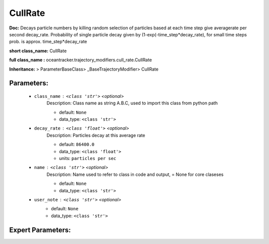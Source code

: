 #########
CullRate
#########

**Doc:**     Decays particle numbers by killing random selection of particles based at each time step give averagerate per second decay_rate.    Probability of single particle decay given by  (1-exp(-time_step*decay_rate), for small time steps prob. is approx. time_step*decay_rate    

**short class_name:** CullRate

**full class_name :** oceantracker.trajectory_modifiers.cull_rate.CullRate

**Inheritance:** > ParameterBaseClass> _BaseTrajectoryModifier> CullRate


Parameters:
************

	* ``class_name`` :   ``<class 'str'>``   *<optional>*
		Description: Class name as string A.B.C, used to import this class from python path

		- default: ``None``
		- data_type: ``<class 'str'>``

	* ``decay_rate`` :   ``<class 'float'>``   *<optional>*
		Description: Particles decay at this average rate

		- default: ``86400.0``
		- data_type: ``<class 'float'>``
		- units: ``particles per sec``

	* ``name`` :   ``<class 'str'>``   *<optional>*
		Description: Name used to refer to class in code and output, = None for core claseses

		- default: ``None``
		- data_type: ``<class 'str'>``

	* ``user_note`` :   ``<class 'str'>``   *<optional>*
		- default: ``None``
		- data_type: ``<class 'str'>``



Expert Parameters:
*******************



